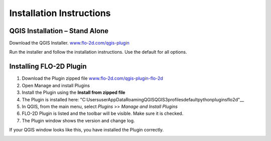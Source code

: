 Installation Instructions
=========================

QGIS Installation – Stand Alone
-------------------------------

Download the QGIS Installer.
`www.flo-2d.com/qgis-plugin <http://www.flo-2d.com/qgis-plugin>`__

Run the installer and follow the installation instructions.
Use the default for all options.

Installing FLO-2D Plugin
------------------------

1. Download the
   Plugin zipped file `www.flo-2d.com/qgis-plugin-flo-2d <http://www.flo-2d.com/qgis-plugin-flo-2d>`__

2. Open Manage
   and install Plugins

3. Install the
   Plugin using the **Install from zipped file**

4. The Plugin
   is installed here:
   "C:\Users\user\AppData\Roaming\QGIS\QGIS3\profiles\default\python\plugins\flo2d"__

5. In QGIS,
   from the main menu, select *Plugins* >> *Manage and Install Plugins*

6. FLO-2D Plugin is listed and the toolbar will be visible.
   Make sure it is checked.

7. The Plugin
   window shows the version and change log.

.. image:: ../img/Installation-Instructions/Instal002.png


If your QGIS window looks like this, you have installed the Plugin correctly.

.. image:: ../img/Installation-Instructions/Instal003.png


